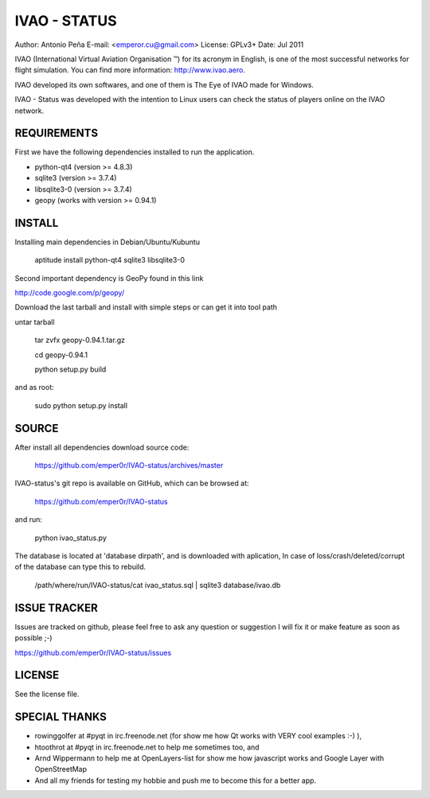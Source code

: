 ===============
 IVAO - STATUS
===============

Author: Antonio Peña
E-mail: <emperor.cu@gmail.com>
License: GPLv3+
Date: Jul 2011

IVAO (International Virtual Aviation Organisation ™) for its acronym in English, 
is one of the most successful networks for flight simulation. 
You can find more information: http://www.ivao.aero.

IVAO developed its own softwares, and one of them is 
The Eye of IVAO made for Windows.

IVAO - Status was developed with the intention to Linux users 
can check the status of players online on the IVAO network.

REQUIREMENTS
============

First we have the following dependencies installed to run the application.

* python-qt4 (version >= 4.8.3)
* sqlite3 (version >= 3.7.4)
* libsqlite3-0 (version >= 3.7.4)
* geopy (works with version >= 0.94.1)

INSTALL
=======

Installing main dependencies in Debian/Ubuntu/Kubuntu

    aptitude install python-qt4 sqlite3 libsqlite3-0

Second important dependency is GeoPy found in this link

http://code.google.com/p/geopy/

Download the last tarball and install with simple steps
or can get it into tool path

untar tarball

    tar zvfx geopy-0.94.1.tar.gz

    cd geopy-0.94.1

    python setup.py build

and as root:

    sudo python setup.py install

SOURCE
======

After install all dependencies download source code:

    https://github.com/emper0r/IVAO-status/archives/master

IVAO-status's git repo is available on GitHub, which can be browsed at:

    https://github.com/emper0r/IVAO-status

and run:

    python ivao_status.py

The database is located at 'database dirpath', and is downloaded with aplication,
In case of loss/crash/deleted/corrupt of the database can type this to rebuild.

    /path/where/run/IVAO-status/cat ivao_status.sql | sqlite3 database/ivao.db

ISSUE TRACKER
=============
Issues are tracked on github, please feel free to ask any question or suggestion
I will fix it or make feature as soon as possible ;-)

https://github.com/emper0r/IVAO-status/issues

LICENSE
=======

See the license file.

SPECIAL THANKS
==============
- rowinggolfer at #pyqt in irc.freenode.net 
  (for show me how Qt works with VERY cool examples :-) ),

- htoothrot at #pyqt in irc.freenode.net to help me sometimes too, and

- Arnd Wippermann to help me at OpenLayers-list 
  for show me how javascript works and Google Layer with OpenStreetMap

- And all my friends for testing my hobbie and push me to become this for
  a better app.

